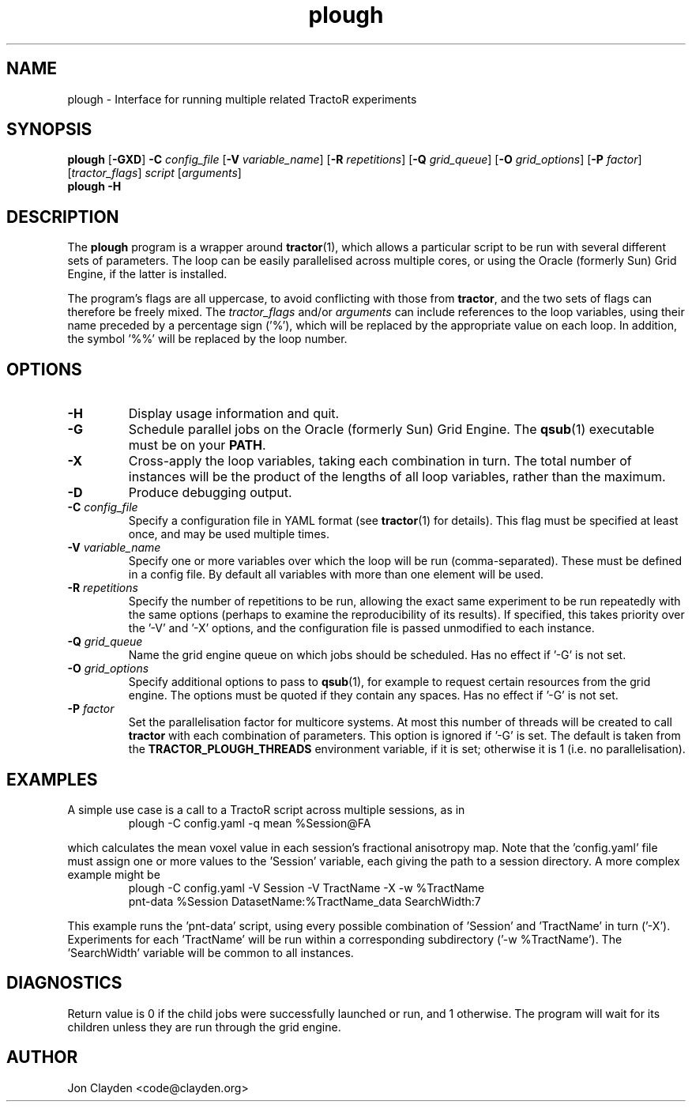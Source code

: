 .TH "plough" 1

.SH NAME
plough \- Interface for running multiple related TractoR experiments

.SH SYNOPSIS
.B plough \fR[\fB\-GXD\fR] \fB\-C \fIconfig_file\fR [\fB\-V \fIvariable_name\fR] [\fB\-R \fIrepetitions\fR] [\fB\-Q \fIgrid_queue\fR] [\fB\-O \fIgrid_options\fR] [\fB\-P \fIfactor\fR] [\fItractor_flags\fR] \fIscript\fR [\fIarguments\fR]\fB
.br
.B plough \-H

.SH DESCRIPTION
The \fBplough\fR program is a wrapper around \fBtractor\fR(1), which allows a particular script to be run with several different sets of parameters. The loop can be easily parallelised across multiple cores, or using the Oracle (formerly Sun) Grid Engine, if the latter is installed.
.PP
The program's flags are all uppercase, to avoid conflicting with those from \fBtractor\fR, and the two sets of flags can therefore be freely mixed. The \fItractor_flags\fR and/or \fIarguments\fR can include references to the loop variables, using their name preceded by a percentage sign ('%'), which will be replaced by the appropriate value on each loop. In addition, the symbol '%%' will be replaced by the loop number.

.SH OPTIONS
.TP
.B \-H
Display usage information and quit.
.TP
.B \-G
Schedule parallel jobs on the Oracle (formerly Sun) Grid Engine. The \fBqsub\fR(1) executable must be on your \fBPATH\fR.
.TP
.B \-X
Cross-apply the loop variables, taking each combination in turn. The total number of instances will be the product of the lengths of all loop variables, rather than the maximum.
.TP
.B \-D
Produce debugging output.
.TP
.B \-C \fIconfig_file\fB
Specify a configuration file in YAML format (see \fBtractor\fR(1) for details). This flag must be specified at least once, and may be used multiple times.
.TP
.B \-V \fIvariable_name\fB
Specify one or more variables over which the loop will be run (comma-separated). These must be defined in a config file. By default all variables with more than one element will be used.
.TP
.B \-R \fIrepetitions\fB
Specify the number of repetitions to be run, allowing the exact same experiment to be run repeatedly with the same options (perhaps to examine the reproducibility of its results). If specified, this takes priority over the '\-V' and '\-X' options, and the configuration file is passed unmodified to each instance.
.TP
.B \-Q \fIgrid_queue\fB
Name the grid engine queue on which jobs should be scheduled. Has no effect if '\-G' is not set.
.TP
.B \-O \fIgrid_options\fB
Specify additional options to pass to \fBqsub\fR(1), for example to request certain resources from the grid engine. The options must be quoted if they contain any spaces. Has no effect if '\-G' is not set.
.TP
.B \-P \fIfactor\fB
Set the parallelisation factor for multicore systems. At most this number of threads will be created to call \fBtractor\fR with each combination of parameters. This option is ignored if '\-G' is set. The default is taken from the \fBTRACTOR_PLOUGH_THREADS\fR environment variable, if it is set; otherwise it is 1 (i\.e\. no parallelisation).

.SH EXAMPLES
A simple use case is a call to a TractoR script across multiple sessions, as in
.TP
.PP
plough \-C config.yaml \-q mean %Session@FA
.PP
which calculates the mean voxel value in each session's fractional anisotropy map. Note that the 'config.yaml' file must assign one or more values to the 'Session' variable, each giving the path to a session directory. A more complex example might be
.TP
.PP
plough \-C config.yaml \-V Session \-V TractName \-X \-w %TractName pnt-data %Session DatasetName:%TractName_data SearchWidth:7
.PP
This example runs the 'pnt-data' script, using every possible combination of 'Session' and 'TractName' in turn ('\-X'). Experiments for each 'TractName' will be run within a corresponding subdirectory ('\-w %TractName'). The 'SearchWidth' variable will be common to all instances.

.SH DIAGNOSTICS
Return value is 0 if the child jobs were successfully launched or run, and 1 otherwise. The program will wait for its children unless they are run through the grid engine.

.SH AUTHOR
Jon Clayden <code@clayden.org>

